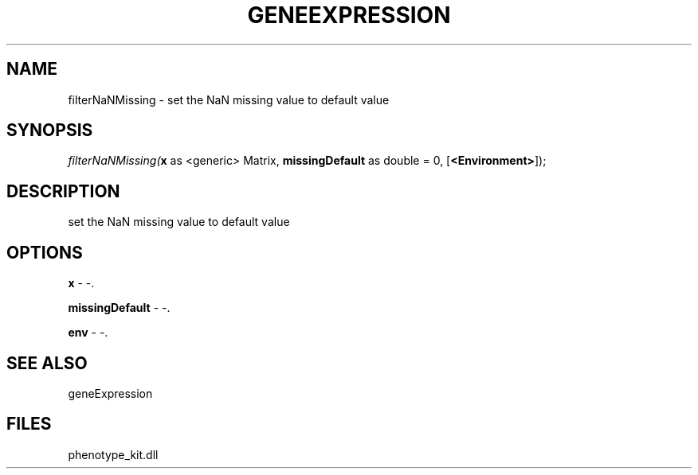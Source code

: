 .\" man page create by R# package system.
.TH GENEEXPRESSION 1 2000-Jan "filterNaNMissing" "filterNaNMissing"
.SH NAME
filterNaNMissing \- set the NaN missing value to default value
.SH SYNOPSIS
\fIfilterNaNMissing(\fBx\fR as <generic> Matrix, 
\fBmissingDefault\fR as double = 0, 
[\fB<Environment>\fR]);\fR
.SH DESCRIPTION
.PP
set the NaN missing value to default value
.PP
.SH OPTIONS
.PP
\fBx\fB \fR\- -. 
.PP
.PP
\fBmissingDefault\fB \fR\- -. 
.PP
.PP
\fBenv\fB \fR\- -. 
.PP
.SH SEE ALSO
geneExpression
.SH FILES
.PP
phenotype_kit.dll
.PP
